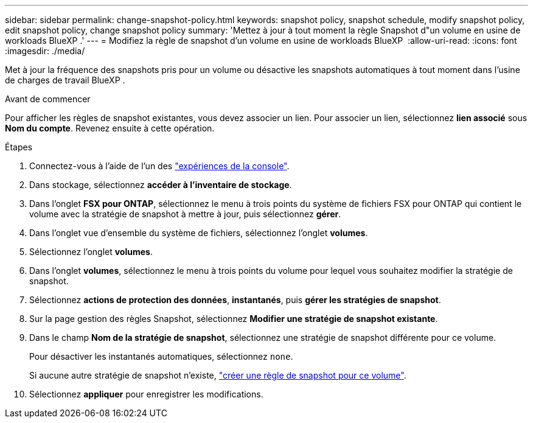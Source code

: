 ---
sidebar: sidebar 
permalink: change-snapshot-policy.html 
keywords: snapshot policy, snapshot schedule, modify snapshot policy, edit snapshot policy, change snapshot policy 
summary: 'Mettez à jour à tout moment la règle Snapshot d"un volume en usine de workloads BlueXP .' 
---
= Modifiez la règle de snapshot d'un volume en usine de workloads BlueXP 
:allow-uri-read: 
:icons: font
:imagesdir: ./media/


[role="lead"]
Met à jour la fréquence des snapshots pris pour un volume ou désactive les snapshots automatiques à tout moment dans l'usine de charges de travail BlueXP .

.Avant de commencer
Pour afficher les règles de snapshot existantes, vous devez associer un lien. Pour associer un lien, sélectionnez *lien associé* sous *Nom du compte*. Revenez ensuite à cette opération.

.Étapes
. Connectez-vous à l'aide de l'un des link:https://docs.netapp.com/us-en/workload-setup-admin/console-experiences.html["expériences de la console"^].
. Dans stockage, sélectionnez *accéder à l'inventaire de stockage*.
. Dans l'onglet *FSX pour ONTAP*, sélectionnez le menu à trois points du système de fichiers FSX pour ONTAP qui contient le volume avec la stratégie de snapshot à mettre à jour, puis sélectionnez *gérer*.
. Dans l'onglet vue d'ensemble du système de fichiers, sélectionnez l'onglet *volumes*.
. Sélectionnez l'onglet *volumes*.
. Dans l'onglet *volumes*, sélectionnez le menu à trois points du volume pour lequel vous souhaitez modifier la stratégie de snapshot.
. Sélectionnez *actions de protection des données*, *instantanés*, puis *gérer les stratégies de snapshot*.
. Sur la page gestion des règles Snapshot, sélectionnez *Modifier une stratégie de snapshot existante*.
. Dans le champ *Nom de la stratégie de snapshot*, sélectionnez une stratégie de snapshot différente pour ce volume.
+
Pour désactiver les instantanés automatiques, sélectionnez `none`.

+
Si aucune autre stratégie de snapshot n'existe, link:create-snapshot-policy.html["créer une règle de snapshot pour ce volume"].

. Sélectionnez *appliquer* pour enregistrer les modifications.

